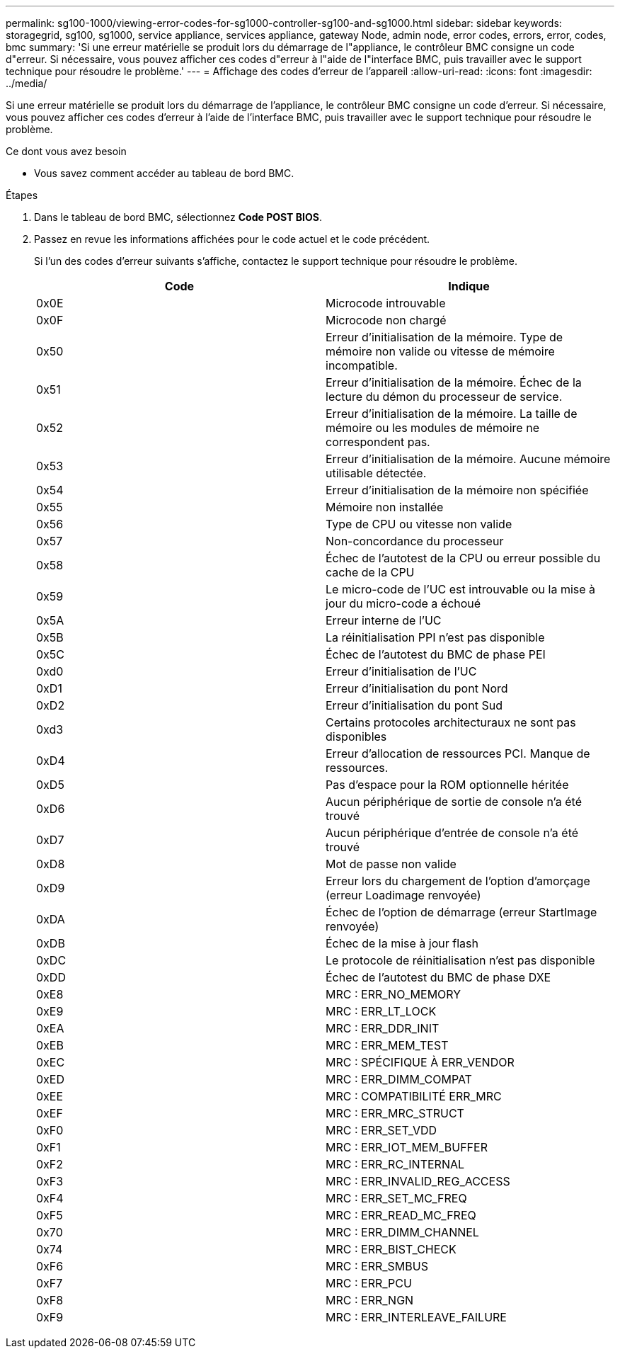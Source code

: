 ---
permalink: sg100-1000/viewing-error-codes-for-sg1000-controller-sg100-and-sg1000.html 
sidebar: sidebar 
keywords: storagegrid, sg100, sg1000, service appliance, services appliance, gateway Node, admin node, error codes, errors, error, codes, bmc 
summary: 'Si une erreur matérielle se produit lors du démarrage de l"appliance, le contrôleur BMC consigne un code d"erreur. Si nécessaire, vous pouvez afficher ces codes d"erreur à l"aide de l"interface BMC, puis travailler avec le support technique pour résoudre le problème.' 
---
= Affichage des codes d'erreur de l'appareil
:allow-uri-read: 
:icons: font
:imagesdir: ../media/


[role="lead"]
Si une erreur matérielle se produit lors du démarrage de l'appliance, le contrôleur BMC consigne un code d'erreur. Si nécessaire, vous pouvez afficher ces codes d'erreur à l'aide de l'interface BMC, puis travailler avec le support technique pour résoudre le problème.

.Ce dont vous avez besoin
* Vous savez comment accéder au tableau de bord BMC.


.Étapes
. Dans le tableau de bord BMC, sélectionnez *Code POST BIOS*.
. Passez en revue les informations affichées pour le code actuel et le code précédent.
+
Si l'un des codes d'erreur suivants s'affiche, contactez le support technique pour résoudre le problème.

+
|===
| Code | Indique 


 a| 
0x0E
 a| 
Microcode introuvable



 a| 
0x0F
 a| 
Microcode non chargé



 a| 
0x50
 a| 
Erreur d'initialisation de la mémoire. Type de mémoire non valide ou vitesse de mémoire incompatible.



 a| 
0x51
 a| 
Erreur d'initialisation de la mémoire. Échec de la lecture du démon du processeur de service.



 a| 
0x52
 a| 
Erreur d'initialisation de la mémoire. La taille de mémoire ou les modules de mémoire ne correspondent pas.



 a| 
0x53
 a| 
Erreur d'initialisation de la mémoire. Aucune mémoire utilisable détectée.



 a| 
0x54
 a| 
Erreur d'initialisation de la mémoire non spécifiée



 a| 
0x55
 a| 
Mémoire non installée



 a| 
0x56
 a| 
Type de CPU ou vitesse non valide



 a| 
0x57
 a| 
Non-concordance du processeur



 a| 
0x58
 a| 
Échec de l'autotest de la CPU ou erreur possible du cache de la CPU



 a| 
0x59
 a| 
Le micro-code de l'UC est introuvable ou la mise à jour du micro-code a échoué



 a| 
0x5A
 a| 
Erreur interne de l'UC



 a| 
0x5B
 a| 
La réinitialisation PPI n'est pas disponible



 a| 
0x5C
 a| 
Échec de l'autotest du BMC de phase PEI



 a| 
0xd0
 a| 
Erreur d'initialisation de l'UC



 a| 
0xD1
 a| 
Erreur d'initialisation du pont Nord



 a| 
0xD2
 a| 
Erreur d'initialisation du pont Sud



 a| 
0xd3
 a| 
Certains protocoles architecturaux ne sont pas disponibles



 a| 
0xD4
 a| 
Erreur d'allocation de ressources PCI. Manque de ressources.



 a| 
0xD5
 a| 
Pas d'espace pour la ROM optionnelle héritée



 a| 
0xD6
 a| 
Aucun périphérique de sortie de console n'a été trouvé



 a| 
0xD7
 a| 
Aucun périphérique d'entrée de console n'a été trouvé



 a| 
0xD8
 a| 
Mot de passe non valide



 a| 
0xD9
 a| 
Erreur lors du chargement de l'option d'amorçage (erreur Loadimage renvoyée)



 a| 
0xDA
 a| 
Échec de l'option de démarrage (erreur StartImage renvoyée)



 a| 
0xDB
 a| 
Échec de la mise à jour flash



 a| 
0xDC
 a| 
Le protocole de réinitialisation n'est pas disponible



 a| 
0xDD
 a| 
Échec de l'autotest du BMC de phase DXE



 a| 
0xE8
 a| 
MRC : ERR_NO_MEMORY



 a| 
0xE9
 a| 
MRC : ERR_LT_LOCK



 a| 
0xEA
 a| 
MRC : ERR_DDR_INIT



 a| 
0xEB
 a| 
MRC : ERR_MEM_TEST



 a| 
0xEC
 a| 
MRC : SPÉCIFIQUE À ERR_VENDOR



 a| 
0xED
 a| 
MRC : ERR_DIMM_COMPAT



 a| 
0xEE
 a| 
MRC : COMPATIBILITÉ ERR_MRC



 a| 
0xEF
 a| 
MRC : ERR_MRC_STRUCT



 a| 
0xF0
 a| 
MRC : ERR_SET_VDD



 a| 
0xF1
 a| 
MRC : ERR_IOT_MEM_BUFFER



 a| 
0xF2
 a| 
MRC : ERR_RC_INTERNAL



 a| 
0xF3
 a| 
MRC : ERR_INVALID_REG_ACCESS



 a| 
0xF4
 a| 
MRC : ERR_SET_MC_FREQ



 a| 
0xF5
 a| 
MRC : ERR_READ_MC_FREQ



 a| 
0x70
 a| 
MRC : ERR_DIMM_CHANNEL



 a| 
0x74
 a| 
MRC : ERR_BIST_CHECK



 a| 
0xF6
 a| 
MRC : ERR_SMBUS



 a| 
0xF7
 a| 
MRC : ERR_PCU



 a| 
0xF8
 a| 
MRC : ERR_NGN



 a| 
0xF9
 a| 
MRC : ERR_INTERLEAVE_FAILURE

|===

